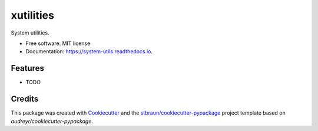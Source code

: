 ============
xutilities
============


.. image:: https://img.shields.io/pypi/v/xutilities.svg
        :target: https://pypi.python.org/pypi/xutilities

.. image:: https://img.shields.io/travis/stbraun/xutilities.svg
        :target: https://travis-ci.org/stbraun/xutilities

.. image:: https://readthedocs.org/projects/system-utils/badge/?version=latest
        :target: https://system-utils.readthedocs.io/en/latest/?badge=latest
        :alt: Documentation Status




System utilities.


* Free software: MIT license
* Documentation: https://system-utils.readthedocs.io.


Features
--------

* TODO

Credits
-------

This package was created with Cookiecutter_ and the `stbraun/cookiecutter-pypackage`_ project template based on `audreyr/cookiecutter-pypackage`.

.. _Cookiecutter: https://github.com/audreyr/cookiecutter
.. _`stbraun/cookiecutter-pypackage`: https://github.com/stbraun/cookiecutter-pypackage.git
